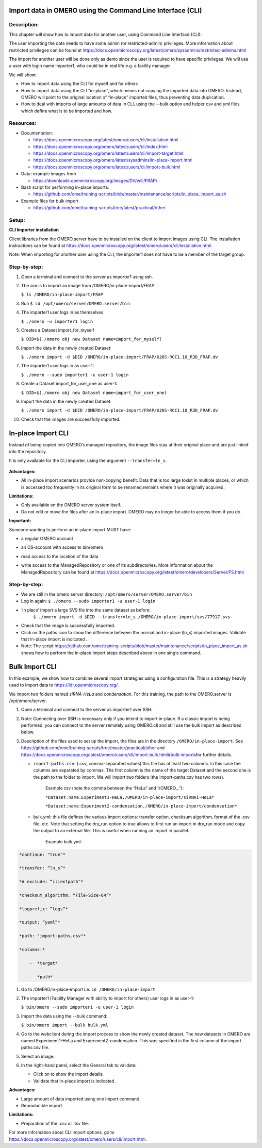 **Import data in OMERO using the Command Line Interface (CLI)**
===============================================================

Description:
------------

This chapter will show how to import data for another user, using Command Line Interface (CLI).

The user importing the data needs to have some admin (or restricted-admin) privileges. More information about restricted privileges can be found at \ https://docs.openmicroscopy.org/latest/omero/sysadmins/restricted-admins.html

The import for another user will be done only as demo since the user is required to have specific privileges. We will use a user with login name importer1, who could be in real life e.g. a facility manager\ .

We will show:

-  How to import data using the CLI for myself and for others

-  How to import data using the CLI “in-place”, which means not copying the imported data into OMERO. Instead, OMERO will point to the original location of “in-place” imported files, thus preventing data duplication.

-  How to deal with imports of large amounts of data in CLI, using the --bulk option and helper csv and yml files which define what is to be imported and how.

**Resources:**
--------------

-  Documentation:

   -  https://docs.openmicroscopy.org/latest/omero/users/cli/installation.html

   -  `https://docs.openmicroscopy.org/omero/latest/users/cli/index.html <https://docs.openmicroscopy.org/omero/5.5.1/users/cli/index.html>`__

   -  `https://docs.openmicroscopy.org/omero/latest/users/cli/import-target.html <https://docs.openmicroscopy.org/omero/5.5.1/users/cli/import-target.html>`__

   -  `https://docs.openmicroscopy.org/omero/latest/sysadmins/in-place-import.html <https://docs.openmicroscopy.org/omero/5.5.1/sysadmins/in-place-import.html>`__

   -  `https://docs.openmicroscopy.org/omero/latest/users/cli/import-bulk.html <https://docs.openmicroscopy.org/omero/5.5.1/users/cli/import-bulk.html>`__

-  Data: example images from

   -  https://downloads.openmicroscopy.org/images/DV/will/FRAP/

-  Bash script for performing in-place imports:

   -  https://github.com/ome/training-scripts/blob/master/maintenance/scripts/in_place_import_as.sh

-  Example files for bulk import

   -  `https://github.com/ome/training-scripts/tree/latest/practical/other <https://github.com/ome/training-scripts/tree/v0.6.0/practical/other>`__

Setup:
------

**CLI Importer installation**

Client libraries from the OMERO.server have to be installed on the client to import images using CLI. The installation instructions can be
found at \ https://docs.openmicroscopy.org/latest/omero/users/cli/installation.html\ .

Note: When importing for another user using the CLI, the importer1 does not have to be a member of the target group.


**Step-by-step:**
-----------------

#.  Open a terminal and connect to the server as importer1 using ssh.

#.  The aim is to import an image from /OMERO/in-place-import/FRAP
    
    ``$ ls /OMERO/in-place-import/FRAP``

#.  Run ``$ cd /opt/omero/server/OMERO.server/bin``

#.  The importer1 user logs in as themselves

    ``$ ./omero -u importer1 login``

#.  Creates a Dataset import_for_myself

    ``$ DID=$(./omero obj new Dataset name=import_for_myself)``

#.  Import the data in the newly created Dataset:

    ``$ ./omero import -d $DID /OMERO/in-place-import/FRAP/U20S-RCC1.10_R3D_FRAP.dv``

#.  The importer1 user logs in as user-1:

    ``$ ./omero --sudo importer1 -u user-1 login``

#.  Create a Dataset import_for_user_one as user-1:

    ``$ DID=$(./omero obj new Dataset name=import_for_user_one)``

#.  Import the data in the newly created Dataset:

    ``$ ./omero import -d $DID /OMERO/in-place-import/FRAP/U20S-RCC1.10_R3D_FRAP.dv``

#. Check that the images are successfully imported.

**In-place Import CLI** 
========================

Instead of being copied into OMERO’s managed repository, the image files
stay at their original place and are just linked into the repository.

It is only available for the CLI importer, using the argument ``--transfer=ln_s``.

   .. image:: images/importcli1.png

**Advantages:**

-  All in-place import scenarios provide non-copying benefit. Data that is too large toxist in multiple places, or which is accessed too frequently in its original form to be renamed,remains where it was originally acquired.

**Limitations:**

-  Only available on the OMERO server system itself.

-  Do not edit or move the files after an in-place import. OMERO may no longer be able to access them if you do.

**Important:**

Someone wanting to perform an in-place import MUST have:

-  a regular OMERO account

-  an OS-account with access to bin/omero

-  read access to the location of the data

-  write access to the ManagedRepository or one of its subdirectories. More information about the ManagedRepository can be found at \ https://docs.openmicroscopy.org/latest/omero/developers/Server/FS.html


   .. image:: images/importcli2.png

**Step-by-step:**
-----------------

-  We are still in the omero server directory: ``/opt/omero/server/OMERO.server/bin``

-  Log in again: ``$ ./omero --sudo importer1 -u user-1 login``

-  ‘In place’ import a large SVS file into the same dataset as before:
      ``$ ./omero import -d $DID --transfer=ln_s /OMERO/in-place-import/svs/77917.svs``

-  Check that the image is successfully imported.

-  Click on the paths icon |image3| to show the difference between the normal and in-place (ln_s) imported images. Validate that In-place import is indicated \ |image4|\ .

-  Note: The script \ https://github.com/ome/training-scripts/blob/master/maintenance/scripts/in_place_import_as.sh\  shows how to perform the in-place import steps described above in one single command.

**Bulk Import CLI**
===================

In this example, we show how to combine several import strategies using a configuration file. This is a strategy heavily used to import data to \ https://idr.openmicroscopy.org/\ .

We import two folders named *siRNA-HeLa* and *condensation*. For this training, the path to the OMERO.server is /opt/omero/server.

#. Open a terminal and connect to the server as importer1 over SSH.

#. Note: Connecting over SSH is necessary only if you intend to import in-place. If a classic import is being performed, you can connect to the server remotely using OMERO.cli and still use the bulk import as described below.

#. Description of the files used to set up the import, the files are in the directory ``/OMERO/in-place-import``. See  \ https://github.com/ome/training-scripts/tree/master/practical/other\  and \ https://docs.openmicroscopy.org/latest/omero/users/cli/import-bulk.html#bulk-imports\ for further details.

   - ``import-paths.csv``: (.csv, comma-separated values) this file has at least two columns. In this case the columns are separated by commas. The first column is the name of the target Dataset and the second one is the path to the folder to import. We will import two folders (the import-paths.csv has two rows).

      Example csv (note the comma between the “HeLa” and “/OMERO…”):

      ``*Dataset:name:Experiment1-HeLa,/OMERO/in-place-import/siRNAi-HeLa*``
      
      ``*Dataset:name:Experiment2-condensation,/OMERO/in-place-import/condensation*``

   
   - bulk.yml: this file defines the various import options: transfer option, checksum algorithm, format of the .csv file, etc. Note that setting the dry_run option to true allows to first run an import in dry_run mode and copy the output to an external file. This is useful when running an import in parallel.
   
      Example bulk.yml:

.. code-block:: python

      *continue: "true"*

      *transfer: “ln_s”*

      *# exclude: “clientpath”*

      *checksum_algorithm: “File-Size-64”*

      *logprefix: “logs”*

      *output: “yaml”*

      *path: "import-paths.csv"*

      *columns:*

          -  *target*

          -  *path*


#. Go to /OMERO/in-place-import i.e. ``cd /OMERO/in-place-import``

#. The importer1 (Facility Manager with ability to import for others) user logs in as user-1:

   ``$ bin/omero --sudo importer1 -u user-1 login``

#. Import the data using the --bulk command:

   ``$ bin/omero import --bulk bulk.yml``

#. Go to the webclient during the import process to show the newly created dataset. The new datasets in OMERO are named Experiment1-HeLa and Experiment2-condensation. This was specified in the first column of the import-paths.csv file.

#. Select an image.

#. In the right-hand panel, select the General tab to validate:

   - Click on |image3| to show the import details.

   - Validate that In-place import is indicated \ |image4|\ .

**Advantages:**

-  Large amount of data imported using one import command.

-  Reproducible import.

**Limitations:**

-  Preparation of the .csv or .tsv file.

For more information about CLI import options, go to \ https://docs.openmicroscopy.org/latest/omero/users/cli/import.html\ .

.. |image0| image:: images/importcli4.png
   :width: 4.46235in
   :height: 6.34896in
.. |image1| image:: images/importcli2.png
   :width: 6.5in
   :height: 3.65278in
.. |image3| image:: images/importcli3.png
   :width: 0.30208in
   :height: 0.21875in
.. |image4| image:: images/importcli4.png
   :width: 1.90625in
   :height: 0.31771in

